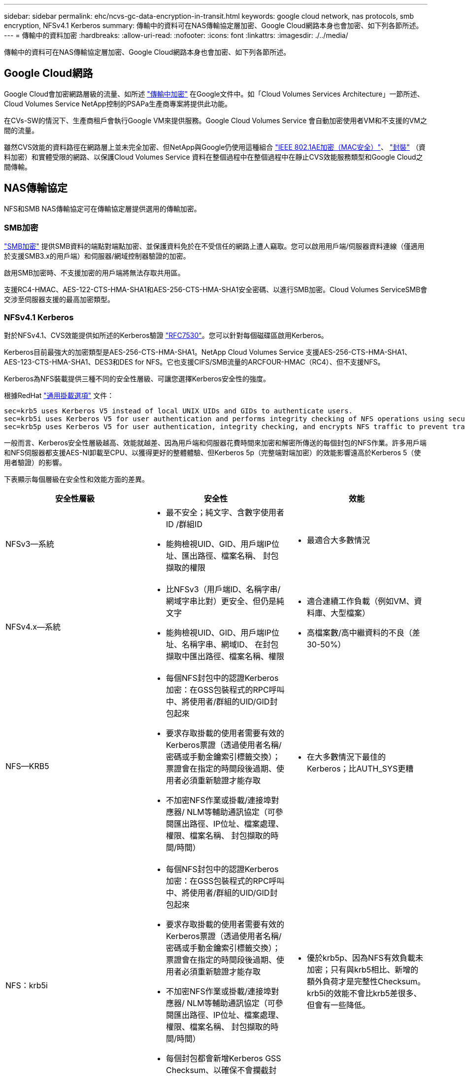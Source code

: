 ---
sidebar: sidebar 
permalink: ehc/ncvs-gc-data-encryption-in-transit.html 
keywords: google cloud network, nas protocols, smb encryption, NFSv4.1 Kerberos 
summary: 傳輸中的資料可在NAS傳輸協定層加密、Google Cloud網路本身也會加密、如下列各節所述。 
---
= 傳輸中的資料加密
:hardbreaks:
:allow-uri-read: 
:nofooter: 
:icons: font
:linkattrs: 
:imagesdir: ./../media/


[role="lead"]
傳輸中的資料可在NAS傳輸協定層加密、Google Cloud網路本身也會加密、如下列各節所述。



== Google Cloud網路

Google Cloud會加密網路層級的流量、如所述 https://cloud.google.com/security/encryption-in-transit["傳輸中加密"^] 在Google文件中。如「Cloud Volumes Services Architecture」一節所述、Cloud Volumes Service NetApp控制的PSAPa生產商專案將提供此功能。

在CVs-SW的情況下、生產商租戶會執行Google VM來提供服務。Google Cloud Volumes Service 會自動加密使用者VM和不支援的VM之間的流量。

雖然CVS效能的資料路徑在網路層上並未完全加密、但NetApp與Google仍使用這種組合 https://1.ieee802.org/security/802-1ae/["IEEE 802.1AE加密（MAC安全）"^]、 https://datatracker.ietf.org/doc/html/rfc2003["封裝"^] （資料加密）和實體受限的網路、以保護Cloud Volumes Service 資料在整個過程中在整個過程中在靜止CVS效能服務類型和Google Cloud之間傳輸。



== NAS傳輸協定

NFS和SMB NAS傳輸協定可在傳輸協定層提供選用的傳輸加密。



=== SMB加密

https://docs.microsoft.com/en-us/windows-server/storage/file-server/smb-security["SMB加密"^] 提供SMB資料的端點對端點加密、並保護資料免於在不受信任的網路上遭人竊取。您可以啟用用戶端/伺服器資料連線（僅適用於支援SMB3.x的用戶端）和伺服器/網域控制器驗證的加密。

啟用SMB加密時、不支援加密的用戶端將無法存取共用區。

支援RC4-HMAC、AES-122-CTS-HMA-SHA1和AES-256-CTS-HMA-SHA1安全密碼、以進行SMB加密。Cloud Volumes ServiceSMB會交涉至伺服器支援的最高加密類型。



=== NFSv4.1 Kerberos

對於NFSv4.1、CVS效能提供如所述的Kerberos驗證 https://datatracker.ietf.org/doc/html/rfc7530["RFC7530"^]。您可以針對每個磁碟區啟用Kerberos。

Kerberos目前最強大的加密類型是AES-256-CTS-HMA-SHA1。NetApp Cloud Volumes Service 支援AES-256-CTS-HMA-SHA1、AES-123-CTS-HMA-SHA1、DES3和DES for NFS。它也支援CIFS/SMB流量的ARCFOUR-HMAC（RC4）、但不支援NFS。

Kerberos為NFS裝載提供三種不同的安全性層級、可讓您選擇Kerberos安全性的強度。

根據RedHat https://access.redhat.com/documentation/en-us/red_hat_enterprise_linux/6/html/storage_administration_guide/s1-nfs-client-config-options["通用掛載選項"^] 文件：

....
sec=krb5 uses Kerberos V5 instead of local UNIX UIDs and GIDs to authenticate users.
sec=krb5i uses Kerberos V5 for user authentication and performs integrity checking of NFS operations using secure checksums to prevent data tampering.
sec=krb5p uses Kerberos V5 for user authentication, integrity checking, and encrypts NFS traffic to prevent traffic sniffing. This is the most secure setting, but it also involves the most performance overhead.
....
一般而言、Kerberos安全性層級越高、效能就越差、因為用戶端和伺服器花費時間來加密和解密所傳送的每個封包的NFS作業。許多用戶端和NFS伺服器都支援AES-NI卸載至CPU、以獲得更好的整體體驗、但Kerberos 5p（完整端對端加密）的效能影響遠高於Kerberos 5（使用者驗證）的影響。

下表顯示每個層級在安全性和效能方面的差異。

|===
| 安全性層級 | 安全性 | 效能 


| NFSv3—系統  a| 
* 最不安全；純文字、含數字使用者ID /群組ID
* 能夠檢視UID、GID、用戶端IP位址、匯出路徑、檔案名稱、 封包擷取的權限

 a| 
* 最適合大多數情況




| NFSv4.x—系統  a| 
* 比NFSv3（用戶端ID、名稱字串/網域字串比對）更安全、但仍是純文字
* 能夠檢視UID、GID、用戶端IP位址、名稱字串、網域ID、 在封包擷取中匯出路徑、檔案名稱、權限

 a| 
* 適合連續工作負載（例如VM、資料庫、大型檔案）
* 高檔案數/高中繼資料的不良（差30-50%）




| NFS—KRB5  a| 
* 每個NFS封包中的認證Kerberos加密：在GSS包裝程式的RPC呼叫中、將使用者/群組的UID/GID封包起來
* 要求存取掛載的使用者需要有效的Kerberos票證（透過使用者名稱/密碼或手動金鑰索引標籤交換）；票證會在指定的時間段後過期、使用者必須重新驗證才能存取
* 不加密NFS作業或掛載/連接埠對應器/ NLM等輔助通訊協定（可參閱匯出路徑、IP位址、檔案處理、權限、檔案名稱、 封包擷取的時間/時間）

 a| 
* 在大多數情況下最佳的Kerberos；比AUTH_SYS更糟




| NFS：krb5i  a| 
* 每個NFS封包中的認證Kerberos加密：在GSS包裝程式的RPC呼叫中、將使用者/群組的UID/GID封包起來
* 要求存取掛載的使用者需要有效的Kerberos票證（透過使用者名稱/密碼或手動金鑰索引標籤交換）；票證會在指定的時間段後過期、使用者必須重新驗證才能存取
* 不加密NFS作業或掛載/連接埠對應器/ NLM等輔助通訊協定（可參閱匯出路徑、IP位址、檔案處理、權限、檔案名稱、 封包擷取的時間/時間）
* 每個封包都會新增Kerberos GSS Checksum、以確保不會攔截封包。如果校驗和相符、則允許對話。

 a| 
* 優於krb5p、因為NFS有效負載未加密；只有與krb5相比、新增的額外負荷才是完整性Checksum。krb5i的效能不會比krb5差很多、但會有一些降低。




| NFS–krb5p  a| 
* 每個NFS封包中的認證Kerberos加密：在GSS包裝程式的RPC呼叫中、將使用者/群組的UID/GID封包起來
* 要求存取掛載的使用者需要有效的Kerberos票證（透過使用者名稱/密碼或手動Keytab交換）；票證會在指定的時間段後過期、而且使用者必須重新驗證才能存取
* 所有NFS封包有效負載都會使用GSS包裝進行加密（無法在封包擷取中看到檔案處理代碼、權限、檔案名稱、atime/mtime）。
* 包括完整性檢查。
* NFS作業類型可見（Fsinfo, access, GetAttr等）。
* 輔助通訊協定（掛載、連接埠對應、NLM等）未加密-（請參閱匯出路徑、IP位址）

 a| 
* 安全性層級效能最差；krb5p必須加密/解密更多資料。
* 使用NFSv4.x的效能優於krb5p、適用於高檔案數工作負載。


|===
在VMware中、已設定的Active Directory伺服器會做為Kerberos伺服器和LDAP伺服器（從RFC2307相容架構查詢使用者身分）Cloud Volumes Service 。不支援其他Kerberos或LDAP伺服器。NetApp強烈建議您使用LDAP進行Cloud Volumes Service 身分識別管理。如需有關 NFS Kerberos 在封包擷取中的顯示方式資訊、請參閱連結： ncvs-GC 雲端 - Volume-service-architecture 。 html#Packet sniffing/trace 考量 [ 「封包探查 / 追蹤考量」 ] 一節。
